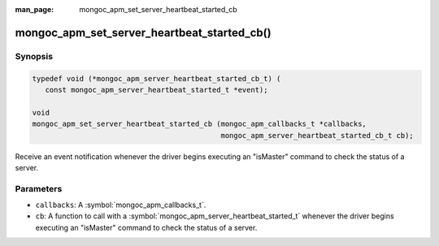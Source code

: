 :man_page: mongoc_apm_set_server_heartbeat_started_cb

mongoc_apm_set_server_heartbeat_started_cb()
============================================

Synopsis
--------

.. code-block:: c

  typedef void (*mongoc_apm_server_heartbeat_started_cb_t) (
     const mongoc_apm_server_heartbeat_started_t *event);

  void
  mongoc_apm_set_server_heartbeat_started_cb (mongoc_apm_callbacks_t *callbacks,
                                              mongoc_apm_server_heartbeat_started_cb_t cb);

Receive an event notification whenever the driver begins executing an "isMaster" command to check the status of a server.

Parameters
----------

* ``callbacks``: A :symbol:`mongoc_apm_callbacks_t`.
* ``cb``: A function to call with a :symbol:`mongoc_apm_server_heartbeat_started_t` whenever the driver begins executing an "isMaster" command to check the status of a server.

.. seealso::

  | :doc:`Introduction to Application Performance Monitoring <application-performance-monitoring>`

